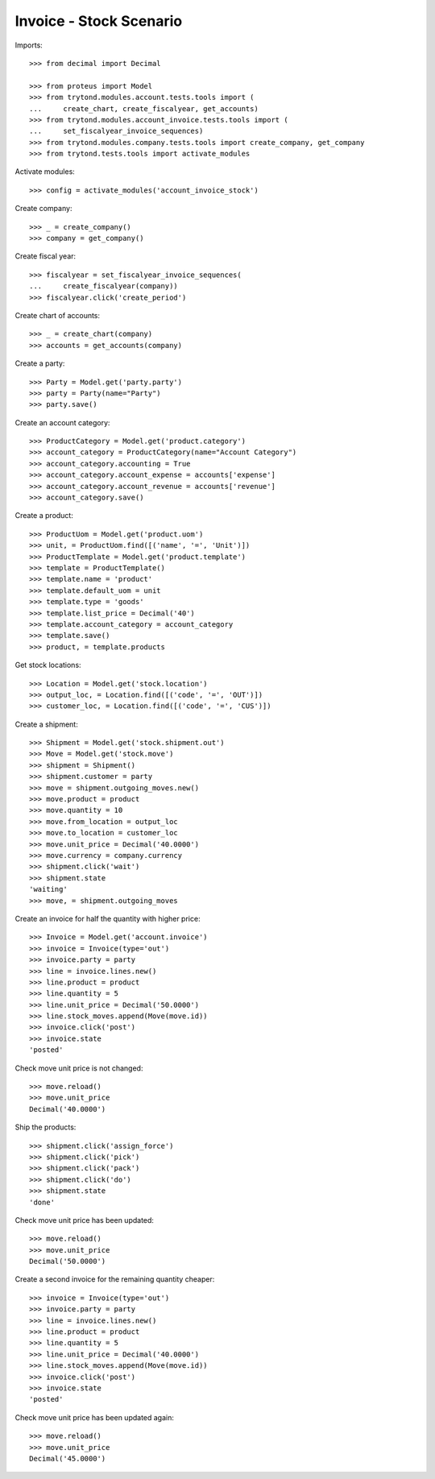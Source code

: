 ========================
Invoice - Stock Scenario
========================

Imports::

    >>> from decimal import Decimal

    >>> from proteus import Model
    >>> from trytond.modules.account.tests.tools import (
    ...     create_chart, create_fiscalyear, get_accounts)
    >>> from trytond.modules.account_invoice.tests.tools import (
    ...     set_fiscalyear_invoice_sequences)
    >>> from trytond.modules.company.tests.tools import create_company, get_company
    >>> from trytond.tests.tools import activate_modules

Activate modules::

    >>> config = activate_modules('account_invoice_stock')

Create company::

    >>> _ = create_company()
    >>> company = get_company()

Create fiscal year::

    >>> fiscalyear = set_fiscalyear_invoice_sequences(
    ...     create_fiscalyear(company))
    >>> fiscalyear.click('create_period')

Create chart of accounts::

    >>> _ = create_chart(company)
    >>> accounts = get_accounts(company)

Create a party::

    >>> Party = Model.get('party.party')
    >>> party = Party(name="Party")
    >>> party.save()

Create an account category::

    >>> ProductCategory = Model.get('product.category')
    >>> account_category = ProductCategory(name="Account Category")
    >>> account_category.accounting = True
    >>> account_category.account_expense = accounts['expense']
    >>> account_category.account_revenue = accounts['revenue']
    >>> account_category.save()

Create a product::

    >>> ProductUom = Model.get('product.uom')
    >>> unit, = ProductUom.find([('name', '=', 'Unit')])
    >>> ProductTemplate = Model.get('product.template')
    >>> template = ProductTemplate()
    >>> template.name = 'product'
    >>> template.default_uom = unit
    >>> template.type = 'goods'
    >>> template.list_price = Decimal('40')
    >>> template.account_category = account_category
    >>> template.save()
    >>> product, = template.products

Get stock locations::

    >>> Location = Model.get('stock.location')
    >>> output_loc, = Location.find([('code', '=', 'OUT')])
    >>> customer_loc, = Location.find([('code', '=', 'CUS')])

Create a shipment::

    >>> Shipment = Model.get('stock.shipment.out')
    >>> Move = Model.get('stock.move')
    >>> shipment = Shipment()
    >>> shipment.customer = party
    >>> move = shipment.outgoing_moves.new()
    >>> move.product = product
    >>> move.quantity = 10
    >>> move.from_location = output_loc
    >>> move.to_location = customer_loc
    >>> move.unit_price = Decimal('40.0000')
    >>> move.currency = company.currency
    >>> shipment.click('wait')
    >>> shipment.state
    'waiting'
    >>> move, = shipment.outgoing_moves

Create an invoice for half the quantity with higher price::

    >>> Invoice = Model.get('account.invoice')
    >>> invoice = Invoice(type='out')
    >>> invoice.party = party
    >>> line = invoice.lines.new()
    >>> line.product = product
    >>> line.quantity = 5
    >>> line.unit_price = Decimal('50.0000')
    >>> line.stock_moves.append(Move(move.id))
    >>> invoice.click('post')
    >>> invoice.state
    'posted'

Check move unit price is not changed::

    >>> move.reload()
    >>> move.unit_price
    Decimal('40.0000')

Ship the products::

    >>> shipment.click('assign_force')
    >>> shipment.click('pick')
    >>> shipment.click('pack')
    >>> shipment.click('do')
    >>> shipment.state
    'done'

Check move unit price has been updated::

    >>> move.reload()
    >>> move.unit_price
    Decimal('50.0000')

Create a second invoice for the remaining quantity cheaper::

    >>> invoice = Invoice(type='out')
    >>> invoice.party = party
    >>> line = invoice.lines.new()
    >>> line.product = product
    >>> line.quantity = 5
    >>> line.unit_price = Decimal('40.0000')
    >>> line.stock_moves.append(Move(move.id))
    >>> invoice.click('post')
    >>> invoice.state
    'posted'

Check move unit price has been updated again::

    >>> move.reload()
    >>> move.unit_price
    Decimal('45.0000')

